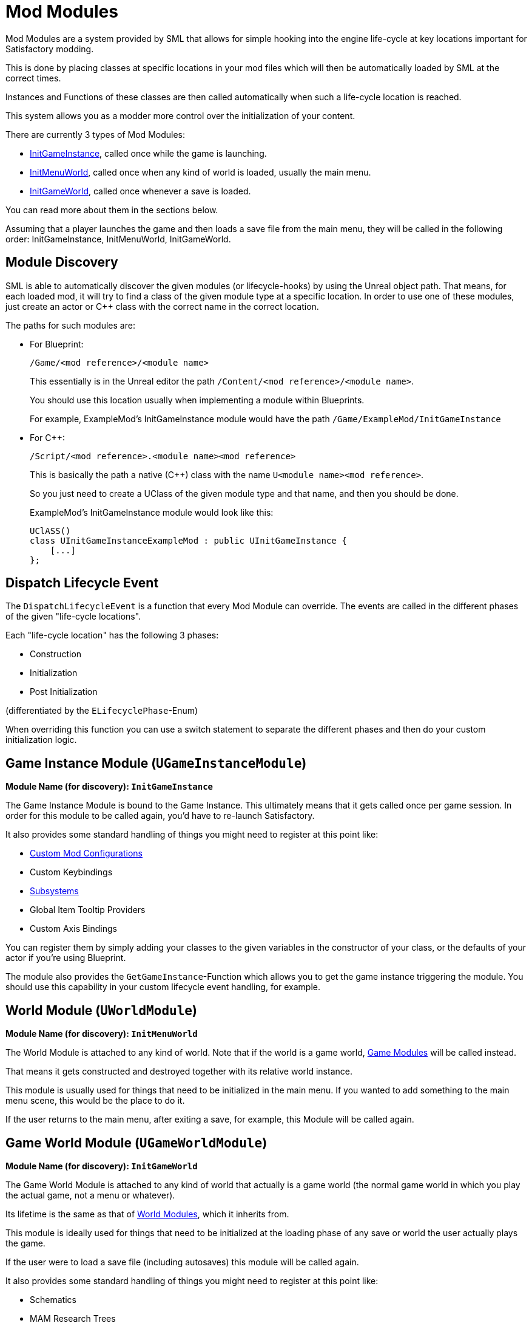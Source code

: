 = Mod Modules

Mod Modules are a system provided by SML that allows for simple hooking into the engine life-cycle
at key locations important for Satisfactory modding.

This is done by placing classes at specific locations in your mod files
which will then be automatically loaded by SML at the correct times.

Instances and Functions of these classes are then called automatically when such a life-cycle location is reached.

This system allows you as a modder more control over the initialization of your content.

There are currently 3 types of Mod Modules:

* <<Game Instance Module (`UGameInstanceModule`), InitGameInstance>>, called once while the game is launching.
* <<World Module (`UWorldModule`), InitMenuWorld>>, called once when any kind of world is loaded, usually the main menu.
* <<Game World Module (`UGameWorldModule`), InitGameWorld>>, called once whenever a save is loaded.

You can read more about them in the sections below.

Assuming that a player launches the game and then loads a save file from the main menu,
they will be called in the following order: InitGameInstance, InitMenuWorld, InitGameWorld.

== Module Discovery

SML is able to automatically discover the given modules
(or lifecycle-hooks) by using the Unreal object path.
That means, for each loaded mod, it will try to find a class of the given module type at a specific location.
In order to use one of these modules, just create an actor or C++ class with the
correct name in the correct location.

The paths for such modules are:

- For Blueprint:
+
`/Game/<mod reference>/<module name>`
+
This essentially is in the Unreal editor the path `/Content/<mod reference>/<module name>`.
+
You should use this location usually when implementing a module within Blueprints.
+
For example, ExampleMod's InitGameInstance module would have the path `/Game/ExampleMod/InitGameInstance`
- For C++: 
+
`/Script/<mod reference>.<module name><mod reference>`
+
This is basically the path a native (C++) class with the name `U<module name><mod reference>`.
+
So you just need to create a UClass of the given module type and that name, and then you should be done.
+
ExampleMod's InitGameInstance module would look like this:
[source, cpp]
UClASS()
class UInitGameInstanceExampleMod : public UInitGameInstance {
    [...]
};

== Dispatch Lifecycle Event

The `DispatchLifecycleEvent` is a function that every Mod Module can override.
The events are called in the different phases of the given "life-cycle locations".

Each "life-cycle location" has the following 3 phases:

- Construction
- Initialization
- Post Initialization

(differentiated by the `ELifecyclePhase`-Enum)

When overriding this function you can use a switch statement to separate the different phases
and then do your custom initialization logic.

== Game Instance Module (`UGameInstanceModule`)
**Module Name (for discovery): `InitGameInstance`**

The Game Instance Module is bound to the Game Instance.
This ultimately means that it gets called once per game session.
In order for this module to be called again, you'd have to re-launch Satisfactory.

It also provides some standard handling of things you might need to register at this point like:

- xref:Development/ModLoader/Configuration.adoc[Custom Mod Configurations]
- Custom Keybindings
- xref:Development/ModLoader/Subsystems.adoc[Subsystems]
- Global Item Tooltip Providers
- Custom Axis Bindings

You can register them by simply adding your classes to the given variables in the constructor of your class,
or the defaults of your actor if you're using Blueprint.

The module also provides the `GetGameInstance`-Function which allows you to get the game instance
triggering the module.
You should use this capability in your custom lifecycle event handling, for example.

== World Module (`UWorldModule`)
**Module Name (for discovery): `InitMenuWorld`**

The World Module is attached to any kind of world. Note that if the world is a game world,
<<Game World Module (`UGameWorldModule`), Game Modules>> will be called instead.

That means it gets constructed and destroyed together with its relative world instance.

This module is usually used for things that need to be initialized in the main menu.
If you wanted to add something to the main menu scene, this would be the place to do it.

If the user returns to the main menu, after exiting a save, for example,
this Module will be called again.

== Game World Module (`UGameWorldModule`)
**Module Name (for discovery): `InitGameWorld`**

The Game World Module is attached to any kind of world that actually is a game world
(the normal game world in which you play the actual game, not a menu or whatever).

Its lifetime is the same as that of <<World Module (`UWorldModule`), World Modules>>, which it inherits from.

This module is ideally used for things that need to be initialized at the
loading phase of any save or world the user actually plays the game.

If the user were to load a save file (including autosaves) this module will be called again.

It also provides some standard handling of things you might need to register at this point like:

- Schematics
- MAM Research Trees
- xref:Development/ModLoader/ChatCommands.adoc[Chat Commands]
- xref:Development/Satisfactory/ResourceSink.adoc[Resource Sink Item Points Tables]

You can register them by simply adding your classes to the given variables in the constructor of your class.
